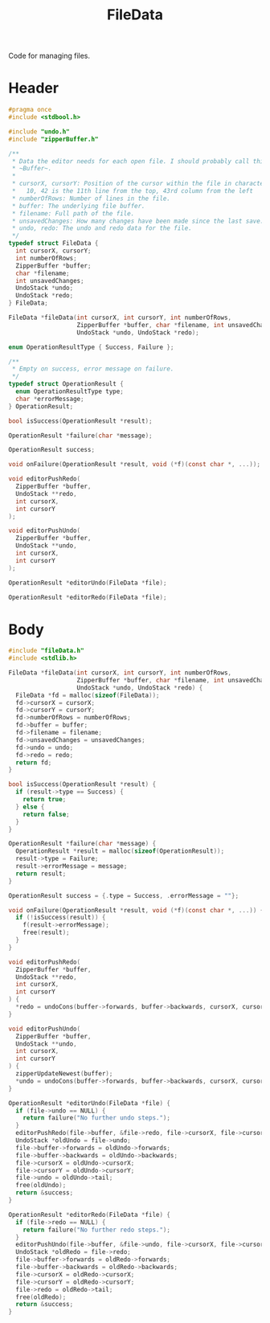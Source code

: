 #+TITLE: FileData

Code for managing files.

* Header
  #+begin_src C :tangle ../tangled/fileData.h :mkdirp yes :main no
    #pragma once
    #include <stdbool.h>

    #include "undo.h"
    #include "zipperBuffer.h"

    /**
     * Data the editor needs for each open file. I should probably call this a
     * ~Buffer~.
     *
     * cursorX, cursorY: Position of the cursor within the file in characters.
     *   10, 42 is the 11th line from the top, 43rd column from the left
     * numberOfRows: Number of lines in the file.
     * buffer: The underlying file buffer.
     * filename: Full path of the file.
     * unsavedChanges: How many changes have been made since the last save.
     * undo, redo: The undo and redo data for the file.
     */
    typedef struct FileData {
      int cursorX, cursorY;
      int numberOfRows;
      ZipperBuffer *buffer;
      char *filename;
      int unsavedChanges;
      UndoStack *undo;
      UndoStack *redo;
    } FileData;

    FileData *fileData(int cursorX, int cursorY, int numberOfRows,
                       ZipperBuffer *buffer, char *filename, int unsavedChanges,
                       UndoStack *undo, UndoStack *redo);

    enum OperationResultType { Success, Failure };

    /**
     * Empty on success, error message on failure.
     */
    typedef struct OperationResult {
      enum OperationResultType type;
      char *errorMessage;
    } OperationResult;

    bool isSuccess(OperationResult *result);

    OperationResult *failure(char *message);

    OperationResult success;

    void onFailure(OperationResult *result, void (*f)(const char *, ...));

    void editorPushRedo(
      ZipperBuffer *buffer,
      UndoStack **redo,
      int cursorX,
      int cursorY
    );

    void editorPushUndo(
      ZipperBuffer *buffer,
      UndoStack **undo,
      int cursorX,
      int cursorY
    );

    OperationResult *editorUndo(FileData *file);

    OperationResult *editorRedo(FileData *file);
  #+end_src
* Body
  #+begin_src C :tangle ../tangled/fileData.c :mkdir yes :main no
    #include "fileData.h"
    #include <stdlib.h>

    FileData *fileData(int cursorX, int cursorY, int numberOfRows,
                       ZipperBuffer *buffer, char *filename, int unsavedChanges,
                       UndoStack *undo, UndoStack *redo) {
      FileData *fd = malloc(sizeof(FileData));
      fd->cursorX = cursorX;
      fd->cursorY = cursorY;
      fd->numberOfRows = numberOfRows;
      fd->buffer = buffer;
      fd->filename = filename;
      fd->unsavedChanges = unsavedChanges;
      fd->undo = undo;
      fd->redo = redo;
      return fd;
    }

    bool isSuccess(OperationResult *result) {
      if (result->type == Success) {
        return true;
      } else {
        return false;
      }
    }

    OperationResult *failure(char *message) {
      OperationResult *result = malloc(sizeof(OperationResult));
      result->type = Failure;
      result->errorMessage = message;
      return result;
    }

    OperationResult success = {.type = Success, .errorMessage = ""};

    void onFailure(OperationResult *result, void (*f)(const char *, ...)) {
      if (!isSuccess(result)) {
        f(result->errorMessage);
        free(result);
      }
    }

    void editorPushRedo(
      ZipperBuffer *buffer,
      UndoStack **redo,
      int cursorX,
      int cursorY
    ) {
      *redo = undoCons(buffer->forwards, buffer->backwards, cursorX, cursorY, *redo);
    }

    void editorPushUndo(
      ZipperBuffer *buffer,
      UndoStack **undo,
      int cursorX,
      int cursorY
    ) {
      zipperUpdateNewest(buffer);
      *undo = undoCons(buffer->forwards, buffer->backwards, cursorX, cursorY, *undo);
    }

    OperationResult *editorUndo(FileData *file) {
      if (file->undo == NULL) {
        return failure("No further undo steps.");
      }
      editorPushRedo(file->buffer, &file->redo, file->cursorX, file->cursorY);
      UndoStack *oldUndo = file->undo;
      file->buffer->forwards = oldUndo->forwards;
      file->buffer->backwards = oldUndo->backwards;
      file->cursorX = oldUndo->cursorX;
      file->cursorY = oldUndo->cursorY;
      file->undo = oldUndo->tail;
      free(oldUndo);
      return &success;
    }

    OperationResult *editorRedo(FileData *file) {
      if (file->redo == NULL) {
        return failure("No further redo steps.");
      }
      editorPushUndo(file->buffer, &file->undo, file->cursorX, file->cursorY);
      UndoStack *oldRedo = file->redo;
      file->buffer->forwards = oldRedo->forwards;
      file->buffer->backwards = oldRedo->backwards;
      file->cursorX = oldRedo->cursorX;
      file->cursorY = oldRedo->cursorY;
      file->redo = oldRedo->tail;
      free(oldRedo);
      return &success;
    }
  #+end_src
